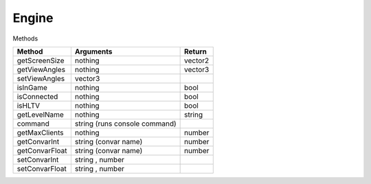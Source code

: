 Engine
======

Methods

=============================== =============================== =============================== 
Method                          Arguments                       Return
=============================== =============================== =============================== 
getScreenSize                   nothing                         vector2
getViewAngles                   nothing                         vector3
setViewAngles                   vector3
isInGame                        nothing                         bool
isConnected                     nothing                         bool
isHLTV                          nothing                         bool
getLevelName                    nothing                         string
command                         string (runs console command)
getMaxClients                   nothing                         number
getConvarInt                    string (convar name)            number
getConvarFloat                  string (convar name)            number
setConvarInt                    string , number
setConvarFloat                  string , number
=============================== =============================== =============================== 